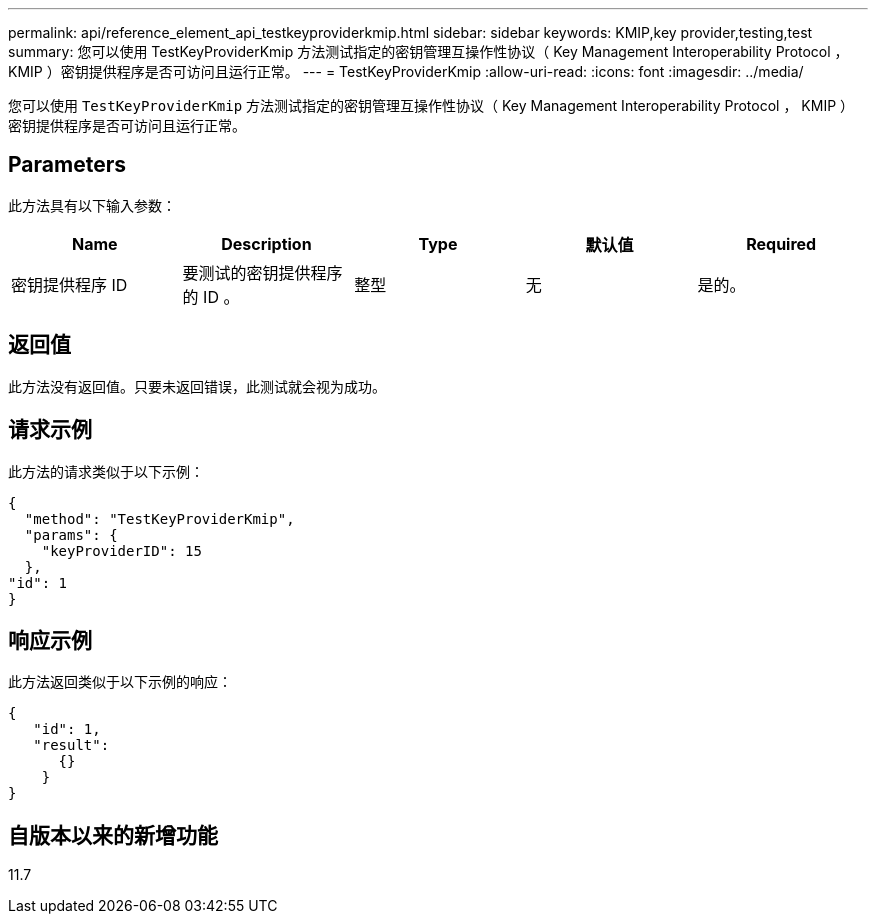 ---
permalink: api/reference_element_api_testkeyproviderkmip.html 
sidebar: sidebar 
keywords: KMIP,key provider,testing,test 
summary: 您可以使用 TestKeyProviderKmip 方法测试指定的密钥管理互操作性协议（ Key Management Interoperability Protocol ， KMIP ）密钥提供程序是否可访问且运行正常。 
---
= TestKeyProviderKmip
:allow-uri-read: 
:icons: font
:imagesdir: ../media/


[role="lead"]
您可以使用 `TestKeyProviderKmip` 方法测试指定的密钥管理互操作性协议（ Key Management Interoperability Protocol ， KMIP ）密钥提供程序是否可访问且运行正常。



== Parameters

此方法具有以下输入参数：

|===
| Name | Description | Type | 默认值 | Required 


 a| 
密钥提供程序 ID
 a| 
要测试的密钥提供程序的 ID 。
 a| 
整型
 a| 
无
 a| 
是的。

|===


== 返回值

此方法没有返回值。只要未返回错误，此测试就会视为成功。



== 请求示例

此方法的请求类似于以下示例：

[listing]
----
{
  "method": "TestKeyProviderKmip",
  "params": {
    "keyProviderID": 15
  },
"id": 1
}
----


== 响应示例

此方法返回类似于以下示例的响应：

[listing]
----
{
   "id": 1,
   "result":
      {}
    }
}
----


== 自版本以来的新增功能

11.7
